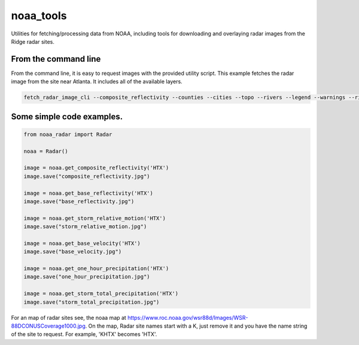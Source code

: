 noaa_tools
==========

Utilities for fetching/processing data from NOAA, including tools for downloading and overlaying radar images from the Ridge radar sites.


From the command line
---------------------
From the command line, it is easy to request images with the provided utility script.  This example
fetches the radar image from the site near Atlanta.  It includes all of the available layers.


.. code-block:: bash

    fetch_radar_image_cli --composite_reflectivity --counties --cities --topo --rivers --legend --warnings --rivers ffc sample.jpg



Some simple code examples.
--------------------------

.. code-block:: python

    from noaa_radar import Radar

    noaa = Radar()

    image = noaa.get_composite_reflectivity('HTX')
    image.save("composite_reflectivity.jpg")

    image = noaa.get_base_reflectivity('HTX')
    image.save("base_reflectivity.jpg")

    image = noaa.get_storm_relative_motion('HTX')
    image.save("storm_relative_motion.jpg")

    image = noaa.get_base_velocity('HTX')
    image.save("base_velocity.jpg")

    image = noaa.get_one_hour_precipitation('HTX')
    image.save("one_hour_precipitation.jpg")

    image = noaa.get_storm_total_precipitation('HTX')
    image.save("storm_total_precipitation.jpg")


For an map of radar sites see, the noaa map at https://www.roc.noaa.gov/wsr88d/Images/WSR-88DCONUSCoverage1000.jpg.
On the map, Radar site names start with a K, just remove it and you have the name string of the site
to request.  For example, 'KHTX' becomes 'HTX'.
